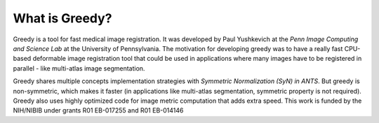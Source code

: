 ***************
What is Greedy?
***************

Greedy is a tool for fast medical image registration. It was developed by Paul Yushkevich at the `Penn Image Computing and Science Lab` at the University of Pennsylvania. The motivation for developing greedy was to have a really fast CPU-based deformable image registration tool that could be used in applications where many images have to be registered in parallel - like multi-atlas image segmentation. 

Greedy shares multiple concepts implementation strategies with `Symmetric Normalization (SyN) in ANTS`. But greedy is non-symmetric, which makes it faster (in applications like multi-atlas segmentation, symmetric property is not required). Greedy also uses highly optimized code for image metric computation that adds extra speed. 
This work is funded by the NIH/NIBIB under grants R01 EB-017255 and R01 EB-014146

.. _Penn Image Computing and Science Lab: http://picsl.upenn.edu/
.. _Symmetric Normalization (SyN) in ANTS: http://stnava.github.io/ANTs/
